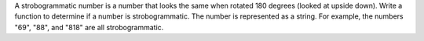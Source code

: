 A strobogrammatic number is a number that looks the same when rotated
180 degrees (looked at upside down). Write a function to determine if a
number is strobogrammatic. The number is represented as a string. For
example, the numbers "69", "88", and "818" are all strobogrammatic.
